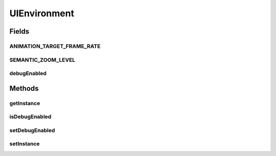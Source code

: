 .. java:import:: ca.nengo.ui.lib AppFrame

UIEnvironment
=============

.. java:package:: ca.nengo.ui.lib.util
   :noindex:

.. java:type:: public class UIEnvironment

   Holds user interface instance variables.

   :author: Shu Wu

Fields
------
ANIMATION_TARGET_FRAME_RATE
^^^^^^^^^^^^^^^^^^^^^^^^^^^

.. java:field:: public static final double ANIMATION_TARGET_FRAME_RATE
   :outertype: UIEnvironment

SEMANTIC_ZOOM_LEVEL
^^^^^^^^^^^^^^^^^^^

.. java:field:: public static final double SEMANTIC_ZOOM_LEVEL
   :outertype: UIEnvironment

debugEnabled
^^^^^^^^^^^^

.. java:field:: static boolean debugEnabled
   :outertype: UIEnvironment

Methods
-------
getInstance
^^^^^^^^^^^

.. java:method:: public static AppFrame getInstance()
   :outertype: UIEnvironment

   :return: UI Instance

isDebugEnabled
^^^^^^^^^^^^^^

.. java:method:: public static boolean isDebugEnabled()
   :outertype: UIEnvironment

setDebugEnabled
^^^^^^^^^^^^^^^

.. java:method:: public static void setDebugEnabled(boolean debugEnabled)
   :outertype: UIEnvironment

setInstance
^^^^^^^^^^^

.. java:method:: public static void setInstance(AppFrame instance)
   :outertype: UIEnvironment

   :param instance: UI Instance

